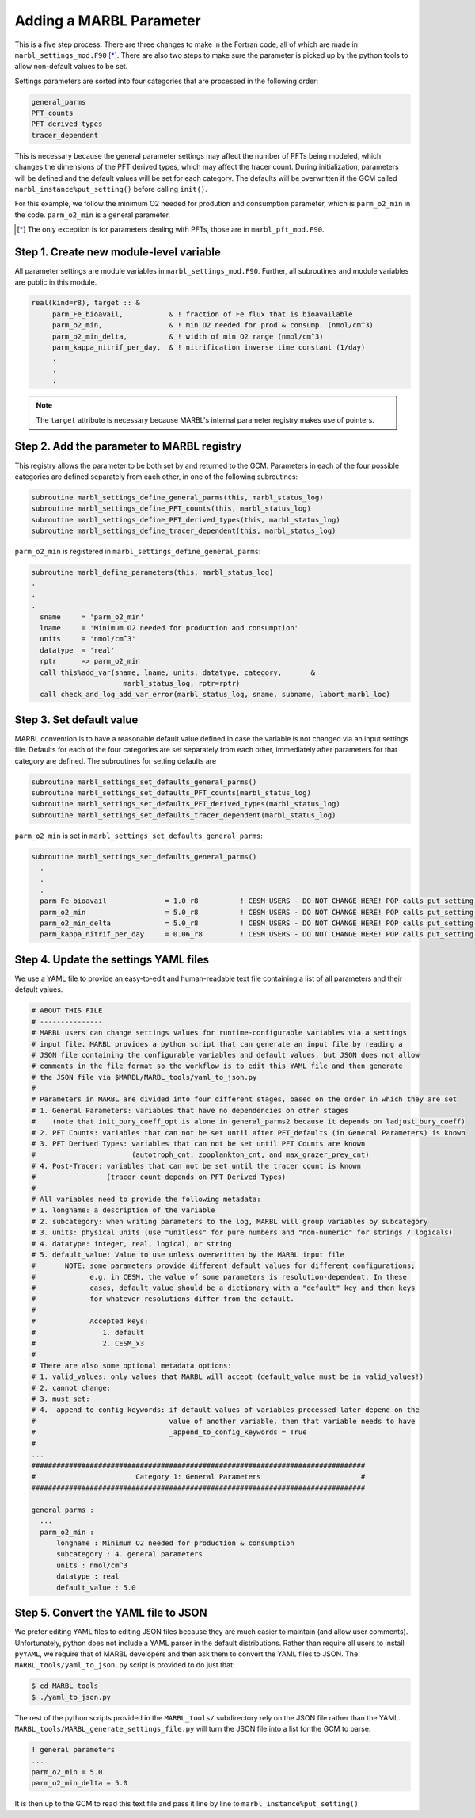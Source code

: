 .. _add-namelist-parm:

========================
Adding a MARBL Parameter
========================

This is a five step process.
There are three changes to make in the Fortran code, all of which are made in ``marbl_settings_mod.F90`` [*]_.
There are also two steps to make sure the parameter is picked up by the python tools to allow non-default values to be set.

Settings parameters are sorted into four categories that are processed in the following order:

.. code-block:: none

  general_parms
  PFT_counts
  PFT_derived_types
  tracer_dependent

This is necessary because the general parameter settings may affect the number of PFTs being modeled,
which changes the dimensions of the PFT derived types, which may affect the tracer count.
During initialization, parameters will be defined and the default values will be set for each category.
The defaults will be overwritten if the GCM called ``marbl_instance%put_setting()`` before calling ``init()``.

For this example, we follow the minimum O2 needed for prodution and consumption parameter, which is ``parm_o2_min`` in the code.
``parm_o2_min`` is a general parameter.

.. [*] The only exception is for parameters dealing with PFTs, those are in ``marbl_pft_mod.F90``.

----------------------------------------
Step 1. Create new module-level variable
----------------------------------------

All parameter settings are module variables in ``marbl_settings_mod.F90``.
Further, all subroutines and module variables are public in this module.

.. code-block:: fortran

  real(kind=r8), target :: &
       parm_Fe_bioavail,           & ! fraction of Fe flux that is bioavailable
       parm_o2_min,                & ! min O2 needed for prod & consump. (nmol/cm^3)
       parm_o2_min_delta,          & ! width of min O2 range (nmol/cm^3)
       parm_kappa_nitrif_per_day,  & ! nitrification inverse time constant (1/day)
       .
       .
       .

.. note::
  The ``target`` attribute is necessary because MARBL's internal parameter registry makes use of pointers.

-------------------------------------------
Step 2. Add the parameter to MARBL registry
-------------------------------------------

This registry allows the parameter to be both set by and returned to the GCM.
Parameters in each of the four possible categories are defined separately from each other, in one of the following subroutines:

.. code-block:: fortran

  subroutine marbl_settings_define_general_parms(this, marbl_status_log)
  subroutine marbl_settings_define_PFT_counts(this, marbl_status_log)
  subroutine marbl_settings_define_PFT_derived_types(this, marbl_status_log)
  subroutine marbl_settings_define_tracer_dependent(this, marbl_status_log)

``parm_o2_min`` is registered in ``marbl_settings_define_general_parms``:

.. code-block:: fortran

  subroutine marbl_define_parameters(this, marbl_status_log)
  .
  .
  .
    sname     = 'parm_o2_min'
    lname     = 'Minimum O2 needed for production and consumption'
    units     = 'nmol/cm^3'
    datatype  = 'real'
    rptr      => parm_o2_min
    call this%add_var(sname, lname, units, datatype, category,       &
                        marbl_status_log, rptr=rptr)
    call check_and_log_add_var_error(marbl_status_log, sname, subname, labort_marbl_loc)

-------------------------
Step 3. Set default value
-------------------------

MARBL convention is to have a reasonable default value defined in case the variable is not changed via an input settings file.
Defaults for each of the four categories are set separately from each other, immediately after parameters for that category are defined.
The subroutines for setting defaults are

.. code-block:: fortran

  subroutine marbl_settings_set_defaults_general_parms()
  subroutine marbl_settings_set_defaults_PFT_counts(marbl_status_log)
  subroutine marbl_settings_set_defaults_PFT_derived_types(marbl_status_log)
  subroutine marbl_settings_set_defaults_tracer_dependent(marbl_status_log)


``parm_o2_min`` is set in ``marbl_settings_set_defaults_general_parms``:

.. code-block:: fortran

  subroutine marbl_settings_set_defaults_general_parms()
    .
    .
    .
    parm_Fe_bioavail              = 1.0_r8          ! CESM USERS - DO NOT CHANGE HERE! POP calls put_setting() for this var, see CESM NOTE above
    parm_o2_min                   = 5.0_r8          ! CESM USERS - DO NOT CHANGE HERE! POP calls put_setting() for this var, see CESM NOTE above
    parm_o2_min_delta             = 5.0_r8          ! CESM USERS - DO NOT CHANGE HERE! POP calls put_setting() for this var, see CESM NOTE above
    parm_kappa_nitrif_per_day     = 0.06_r8         ! CESM USERS - DO NOT CHANGE HERE! POP calls put_setting() for this var, see CESM NOTE above

--------------------------------------
Step 4. Update the settings YAML files
--------------------------------------

We use a YAML file to provide an easy-to-edit and human-readable text file containing a list of all parameters and their default values.

.. code-block:: yaml

  # ABOUT THIS FILE
  # ---------------
  # MARBL users can change settings values for runtime-configurable variables via a settings
  # input file. MARBL provides a python script that can generate an input file by reading a
  # JSON file containing the configurable variables and default values, but JSON does not allow
  # comments in the file format so the workflow is to edit this YAML file and then generate
  # the JSON file via $MARBL/MARBL_tools/yaml_to_json.py
  #
  # Parameters in MARBL are divided into four different stages, based on the order in which they are set
  # 1. General Parameters: variables that have no dependencies on other stages
  #    (note that init_bury_coeff_opt is alone in general_parms2 because it depends on ladjust_bury_coeff)
  # 2. PFT Counts: variables that can not be set until after PFT_defaults (in General Parameters) is known
  # 3. PFT Derived Types: variables that can not be set until PFT Counts are known
  #                       (autotroph_cnt, zooplankton_cnt, and max_grazer_prey_cnt)
  # 4. Post-Tracer: variables that can not be set until the tracer count is known
  #                 (tracer count depends on PFT Derived Types)
  #
  # All variables need to provide the following metadata:
  # 1. longname: a description of the variable
  # 2. subcategory: when writing parameters to the log, MARBL will group variables by subcategory
  # 3. units: physical units (use "unitless" for pure numbers and "non-numeric" for strings / logicals)
  # 4. datatype: integer, real, logical, or string
  # 5. default_value: Value to use unless overwritten by the MARBL input file
  #       NOTE: some parameters provide different default values for different configurations;
  #             e.g. in CESM, the value of some parameters is resolution-dependent. In these
  #             cases, default_value should be a dictionary with a "default" key and then keys
  #             for whatever resolutions differ from the default.
  #
  #             Accepted keys:
  #                1. default
  #                2. CESM_x3
  #
  # There are also some optional metadata options:
  # 1. valid_values: only values that MARBL will accept (default_value must be in valid_values!)
  # 2. cannot change:
  # 3. must set:
  # 4. _append_to_config_keywords: if default values of variables processed later depend on the
  #                                value of another variable, then that variable needs to have
  #                                _append_to_config_keywords = True
  #
  ...
  ################################################################################
  #                        Category 1: General Parameters                        #
  ################################################################################

  general_parms :
    ...
    parm_o2_min :
        longname : Minimum O2 needed for production & consumption
        subcategory : 4. general parameters
        units : nmol/cm^3
        datatype : real
        default_value : 5.0

-------------------------------------
Step 5. Convert the YAML file to JSON
-------------------------------------

We prefer editing YAML files to editing JSON files because they are much easier to maintain (and allow user comments).
Unfortunately, python does not include a YAML parser in the default distributions.
Rather than require all users to install ``pyYAML``, we require that of MARBL developers and then ask them to convert the YAML files to JSON.
The ``MARBL_tools/yaml_to_json.py`` script is provided to do just that:

.. code-block:: none

  $ cd MARBL_tools
  $ ./yaml_to_json.py

The rest of the python scripts provided in the ``MARBL_tools/`` subdirectory rely on the JSON file rather than the YAML.
``MARBL_tools/MARBL_generate_settings_file.py`` will turn the JSON file into a list for the GCM to parse:

.. code-block:: none

  ! general parameters
  ...
  parm_o2_min = 5.0
  parm_o2_min_delta = 5.0

It is then up to the GCM to read this text file and pass it line by line to ``marbl_instance%put_setting()``
